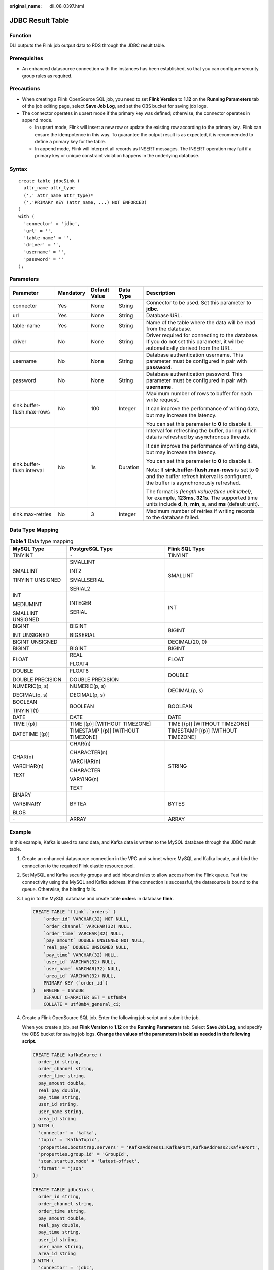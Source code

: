 :original_name: dli_08_0397.html

.. _dli_08_0397:

JDBC Result Table
=================

Function
--------

DLI outputs the Flink job output data to RDS through the JDBC result table.

Prerequisites
-------------

-  An enhanced datasource connection with the instances has been established, so that you can configure security group rules as required.

Precautions
-----------

-  When creating a Flink OpenSource SQL job, you need to set **Flink Version** to **1.12** on the **Running Parameters** tab of the job editing page, select **Save Job Log**, and set the OBS bucket for saving job logs.
-  The connector operates in upsert mode if the primary key was defined; otherwise, the connector operates in append mode.

   -  In upsert mode, Flink will insert a new row or update the existing row according to the primary key. Flink can ensure the idempotence in this way. To guarantee the output result is as expected, it is recommended to define a primary key for the table.
   -  In append mode, Flink will interpret all records as INSERT messages. The INSERT operation may fail if a primary key or unique constraint violation happens in the underlying database.

Syntax
------

::

   create table jdbcSink (
     attr_name attr_type
     (',' attr_name attr_type)*
     (','PRIMARY KEY (attr_name, ...) NOT ENFORCED)
   )
   with (
     'connector' = 'jdbc',
     'url' = '',
     'table-name' = '',
     'driver' = '',
     'username' = '',
     'password' = ''
   );

Parameters
----------

+----------------------------+-------------+---------------+-------------+--------------------------------------------------------------------------------------------------------------------------------------------------------------------------+
| Parameter                  | Mandatory   | Default Value | Data Type   | Description                                                                                                                                                              |
+============================+=============+===============+=============+==========================================================================================================================================================================+
| connector                  | Yes         | None          | String      | Connector to be used. Set this parameter to **jdbc**.                                                                                                                    |
+----------------------------+-------------+---------------+-------------+--------------------------------------------------------------------------------------------------------------------------------------------------------------------------+
| url                        | Yes         | None          | String      | Database URL.                                                                                                                                                            |
+----------------------------+-------------+---------------+-------------+--------------------------------------------------------------------------------------------------------------------------------------------------------------------------+
| table-name                 | Yes         | None          | String      | Name of the table where the data will be read from the database.                                                                                                         |
+----------------------------+-------------+---------------+-------------+--------------------------------------------------------------------------------------------------------------------------------------------------------------------------+
| driver                     | No          | None          | String      | Driver required for connecting to the database. If you do not set this parameter, it will be automatically derived from the URL.                                         |
+----------------------------+-------------+---------------+-------------+--------------------------------------------------------------------------------------------------------------------------------------------------------------------------+
| username                   | No          | None          | String      | Database authentication username. This parameter must be configured in pair with **password**.                                                                           |
+----------------------------+-------------+---------------+-------------+--------------------------------------------------------------------------------------------------------------------------------------------------------------------------+
| password                   | No          | None          | String      | Database authentication password. This parameter must be configured in pair with **username**.                                                                           |
+----------------------------+-------------+---------------+-------------+--------------------------------------------------------------------------------------------------------------------------------------------------------------------------+
| sink.buffer-flush.max-rows | No          | 100           | Integer     | Maximum number of rows to buffer for each write request.                                                                                                                 |
|                            |             |               |             |                                                                                                                                                                          |
|                            |             |               |             | It can improve the performance of writing data, but may increase the latency.                                                                                            |
|                            |             |               |             |                                                                                                                                                                          |
|                            |             |               |             | You can set this parameter to **0** to disable it.                                                                                                                       |
+----------------------------+-------------+---------------+-------------+--------------------------------------------------------------------------------------------------------------------------------------------------------------------------+
| sink.buffer-flush.interval | No          | 1s            | Duration    | Interval for refreshing the buffer, during which data is refreshed by asynchronous threads.                                                                              |
|                            |             |               |             |                                                                                                                                                                          |
|                            |             |               |             | It can improve the performance of writing data, but may increase the latency.                                                                                            |
|                            |             |               |             |                                                                                                                                                                          |
|                            |             |               |             | You can set this parameter to **0** to disable it.                                                                                                                       |
|                            |             |               |             |                                                                                                                                                                          |
|                            |             |               |             | Note: If **sink.buffer-flush.max-rows** is set to **0** and the buffer refresh interval is configured, the buffer is asynchronously refreshed.                           |
|                            |             |               |             |                                                                                                                                                                          |
|                            |             |               |             | The format is *{length value}{time unit label}*, for example, **123ms, 321s**. The supported time units include **d**, **h**, **min**, **s**, and **ms** (default unit). |
+----------------------------+-------------+---------------+-------------+--------------------------------------------------------------------------------------------------------------------------------------------------------------------------+
| sink.max-retries           | No          | 3             | Integer     | Maximum number of retries if writing records to the database failed.                                                                                                     |
+----------------------------+-------------+---------------+-------------+--------------------------------------------------------------------------------------------------------------------------------------------------------------------------+

Data Type Mapping
-----------------

.. table:: **Table 1** Data type mapping

   +-----------------------+------------------------------------+------------------------------------+
   | MySQL Type            | PostgreSQL Type                    | Flink SQL Type                     |
   +=======================+====================================+====================================+
   | TINYINT               | ``-``                              | TINYINT                            |
   +-----------------------+------------------------------------+------------------------------------+
   | SMALLINT              | SMALLINT                           | SMALLINT                           |
   |                       |                                    |                                    |
   | TINYINT UNSIGNED      | INT2                               |                                    |
   |                       |                                    |                                    |
   |                       | SMALLSERIAL                        |                                    |
   |                       |                                    |                                    |
   |                       | SERIAL2                            |                                    |
   +-----------------------+------------------------------------+------------------------------------+
   | INT                   | INTEGER                            | INT                                |
   |                       |                                    |                                    |
   | MEDIUMINT             | SERIAL                             |                                    |
   |                       |                                    |                                    |
   | SMALLINT UNSIGNED     |                                    |                                    |
   +-----------------------+------------------------------------+------------------------------------+
   | BIGINT                | BIGINT                             | BIGINT                             |
   |                       |                                    |                                    |
   | INT UNSIGNED          | BIGSERIAL                          |                                    |
   +-----------------------+------------------------------------+------------------------------------+
   | BIGINT UNSIGNED       | ``-``                              | DECIMAL(20, 0)                     |
   +-----------------------+------------------------------------+------------------------------------+
   | BIGINT                | BIGINT                             | BIGINT                             |
   +-----------------------+------------------------------------+------------------------------------+
   | FLOAT                 | REAL                               | FLOAT                              |
   |                       |                                    |                                    |
   |                       | FLOAT4                             |                                    |
   +-----------------------+------------------------------------+------------------------------------+
   | DOUBLE                | FLOAT8                             | DOUBLE                             |
   |                       |                                    |                                    |
   | DOUBLE PRECISION      | DOUBLE PRECISION                   |                                    |
   +-----------------------+------------------------------------+------------------------------------+
   | NUMERIC(p, s)         | NUMERIC(p, s)                      | DECIMAL(p, s)                      |
   |                       |                                    |                                    |
   | DECIMAL(p, s)         | DECIMAL(p, s)                      |                                    |
   +-----------------------+------------------------------------+------------------------------------+
   | BOOLEAN               | BOOLEAN                            | BOOLEAN                            |
   |                       |                                    |                                    |
   | TINYINT(1)            |                                    |                                    |
   +-----------------------+------------------------------------+------------------------------------+
   | DATE                  | DATE                               | DATE                               |
   +-----------------------+------------------------------------+------------------------------------+
   | TIME [(p)]            | TIME [(p)] [WITHOUT TIMEZONE]      | TIME [(p)] [WITHOUT TIMEZONE]      |
   +-----------------------+------------------------------------+------------------------------------+
   | DATETIME [(p)]        | TIMESTAMP [(p)] [WITHOUT TIMEZONE] | TIMESTAMP [(p)] [WITHOUT TIMEZONE] |
   +-----------------------+------------------------------------+------------------------------------+
   | CHAR(n)               | CHAR(n)                            | STRING                             |
   |                       |                                    |                                    |
   | VARCHAR(n)            | CHARACTER(n)                       |                                    |
   |                       |                                    |                                    |
   | TEXT                  | VARCHAR(n)                         |                                    |
   |                       |                                    |                                    |
   |                       | CHARACTER                          |                                    |
   |                       |                                    |                                    |
   |                       | VARYING(n)                         |                                    |
   |                       |                                    |                                    |
   |                       | TEXT                               |                                    |
   +-----------------------+------------------------------------+------------------------------------+
   | BINARY                | BYTEA                              | BYTES                              |
   |                       |                                    |                                    |
   | VARBINARY             |                                    |                                    |
   |                       |                                    |                                    |
   | BLOB                  |                                    |                                    |
   +-----------------------+------------------------------------+------------------------------------+
   | ``-``                 | ARRAY                              | ARRAY                              |
   +-----------------------+------------------------------------+------------------------------------+

Example
-------

In this example, Kafka is used to send data, and Kafka data is written to the MySQL database through the JDBC result table.

#. Create an enhanced datasource connection in the VPC and subnet where MySQL and Kafka locate, and bind the connection to the required Flink elastic resource pool.

#. Set MySQL and Kafka security groups and add inbound rules to allow access from the Flink queue. Test the connectivity using the MySQL and Kafka address. If the connection is successful, the datasource is bound to the queue. Otherwise, the binding fails.

#. Log in to the MySQL database and create table **orders** in database **flink**.

   .. code-block::

      CREATE TABLE `flink`.`orders` (
          `order_id` VARCHAR(32) NOT NULL,
          `order_channel` VARCHAR(32) NULL,
          `order_time` VARCHAR(32) NULL,
          `pay_amount` DOUBLE UNSIGNED NOT NULL,
          `real_pay` DOUBLE UNSIGNED NULL,
          `pay_time` VARCHAR(32) NULL,
          `user_id` VARCHAR(32) NULL,
          `user_name` VARCHAR(32) NULL,
          `area_id` VARCHAR(32) NULL,
          PRIMARY KEY (`order_id`)
      )   ENGINE = InnoDB
          DEFAULT CHARACTER SET = utf8mb4
          COLLATE = utf8mb4_general_ci;

#. Create a Flink OpenSource SQL job. Enter the following job script and submit the job.

   When you create a job, set **Flink Version** to **1.12** on the **Running Parameters** tab. Select **Save Job Log**, and specify the OBS bucket for saving job logs. **Change the values of the parameters in bold as needed in the following script.**

   .. code-block::

      CREATE TABLE kafkaSource (
        order_id string,
        order_channel string,
        order_time string,
        pay_amount double,
        real_pay double,
        pay_time string,
        user_id string,
        user_name string,
        area_id string
      ) WITH (
        'connector' = 'kafka',
        'topic' = 'KafkaTopic',
        'properties.bootstrap.servers' = 'KafkaAddress1:KafkaPort,KafkaAddress2:KafkaPort',
        'properties.group.id' = 'GroupId',
        'scan.startup.mode' = 'latest-offset',
        'format' = 'json'
      );

      CREATE TABLE jdbcSink (
        order_id string,
        order_channel string,
        order_time string,
        pay_amount double,
        real_pay double,
        pay_time string,
        user_id string,
        user_name string,
        area_id string
      ) WITH (
        'connector' = 'jdbc',
        'url? = 'jdbc:mysql://MySQLAddress:MySQLPort/flink',-- flink is the MySQL database where the orders table locates.
        'table-name' = 'orders',
        'username' = 'MySQLUsername',
        'password' = 'MySQLPassword',
        'sink.buffer-flush.max-rows' = '1'
      );

      insert into jdbcSink select * from kafkaSource;

#. Connect to the Kafka cluster and send the following test data to the Kafka topics:

   .. code-block::

      {"order_id":"202103241000000001", "order_channel":"webShop", "order_time":"2021-03-24 10:00:00", "pay_amount":"100.00", "real_pay":"100.00", "pay_time":"2021-03-24 10:02:03", "user_id":"0001", "user_name":"Alice", "area_id":"330106"}

      {"order_id":"202103241606060001", "order_channel":"appShop", "order_time":"2021-03-24 16:06:06", "pay_amount":"200.00", "real_pay":"180.00", "pay_time":"2021-03-24 16:10:06", "user_id":"0001", "user_name":"Alice", "area_id":"330106"}

#. Run the SQL statement in the MySQL database to view data in the table:

   .. code-block::

      select * from orders;

   The following is an example of the result (note that the following data is replicated from the MySQL database but not the data style in the MySQL database):

   .. code-block::

      202103241000000001,webShop,2021-03-24 10:00:00,100.0,100.0,2021-03-24 10:02:03,0001,Alice,330106
      202103241606060001,appShop,2021-03-24 16:06:06,200.0,180.0,2021-03-24 16:10:06,0001,Alice,330106

FAQ
---

None

